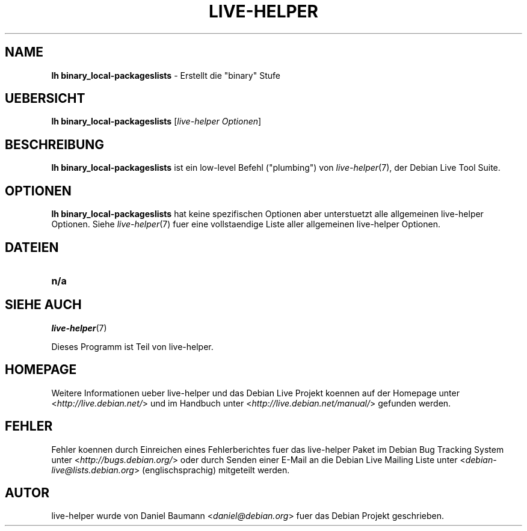 .\"*******************************************************************
.\"
.\" This file was generated with po4a. Translate the source file.
.\"
.\"*******************************************************************
.TH LIVE\-HELPER 1 09.05.2010 2.0~a11 "Debian Live Projekt"

.SH NAME
\fBlh binary_local\-packageslists\fP \- Erstellt die "binary" Stufe

.SH UEBERSICHT
\fBlh binary_local\-packageslists\fP [\fIlive\-helper Optionen\fP]

.SH BESCHREIBUNG
\fBlh binary_local\-packageslists\fP ist ein low\-level Befehl ("plumbing") von
\fIlive\-helper\fP(7), der Debian Live Tool Suite.
.PP

.\" FIXME
.SH OPTIONEN
\fBlh binary_local\-packageslists\fP hat keine spezifischen Optionen aber
unterstuetzt alle allgemeinen live\-helper Optionen. Siehe \fIlive\-helper\fP(7)
fuer eine vollstaendige Liste aller allgemeinen live\-helper Optionen.

.SH DATEIEN
.\" FIXME
.IP \fBn/a\fP 4

.SH "SIEHE AUCH"
\fIlive\-helper\fP(7)
.PP
Dieses Programm ist Teil von live\-helper.

.SH HOMEPAGE
Weitere Informationen ueber live\-helper und das Debian Live Projekt koennen
auf der Homepage unter <\fIhttp://live.debian.net/\fP> und im Handbuch
unter <\fIhttp://live.debian.net/manual/\fP> gefunden werden.

.SH FEHLER
Fehler koennen durch Einreichen eines Fehlerberichtes fuer das live\-helper
Paket im Debian Bug Tracking System unter
<\fIhttp://bugs.debian.org/\fP> oder durch Senden einer E\-Mail an die
Debian Live Mailing Liste unter <\fIdebian\-live@lists.debian.org\fP>
(englischsprachig) mitgeteilt werden.

.SH AUTOR
live\-helper wurde von Daniel Baumann <\fIdaniel@debian.org\fP> fuer das
Debian Projekt geschrieben.
